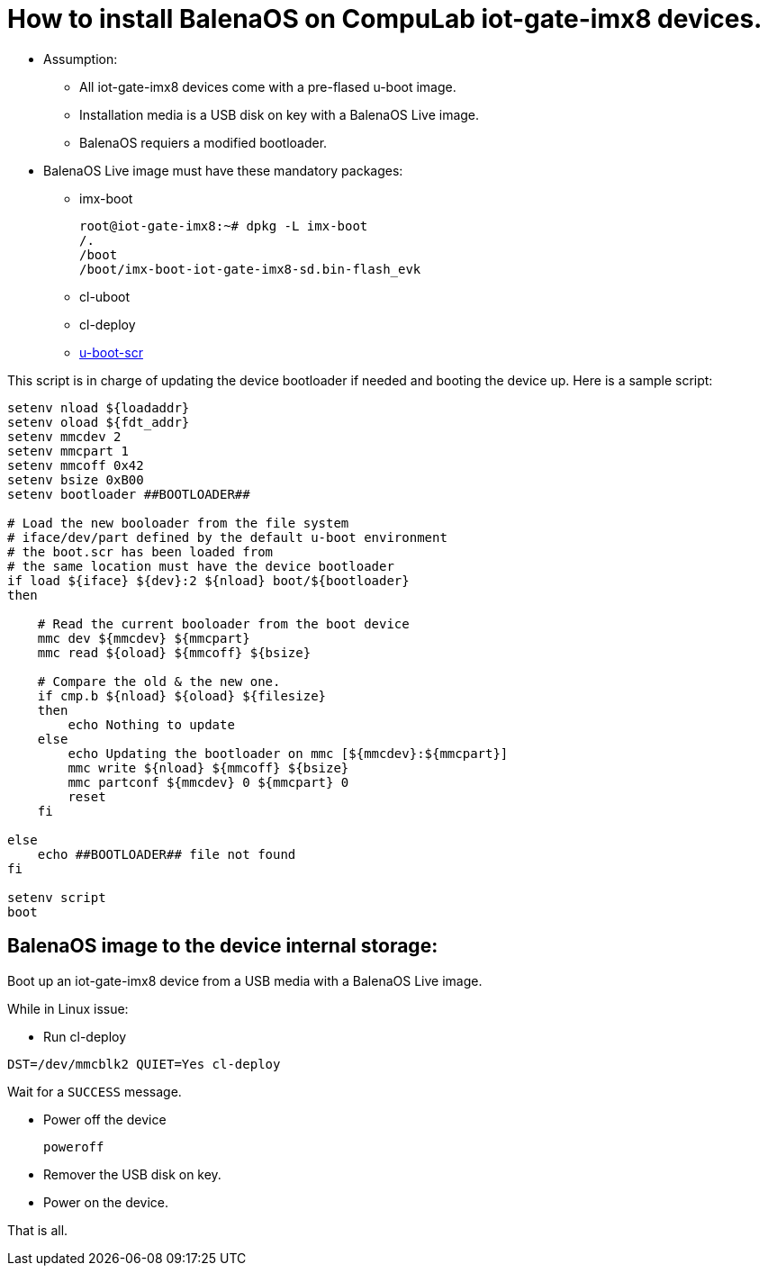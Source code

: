 # How to install BalenaOS on CompuLab iot-gate-imx8 devices.

* Assumption:
** All iot-gate-imx8 devices come with a pre-flased u-boot image.
** Installation media is a USB disk on key with a BalenaOS Live image.
** BalenaOS requiers a modified bootloader.

* BalenaOS Live image must have these mandatory packages:
** imx-boot
[source,code]
root@iot-gate-imx8:~# dpkg -L imx-boot
/.
/boot
/boot/imx-boot-iot-gate-imx8-sd.bin-flash_evk

** cl-uboot

** cl-deploy

** https://github.com/compulab-yokneam/meta-compulab-bsp/tree/master/meta-bsp/recipes-bsp/u-boot-scr[u-boot-scr]

This script is in charge of updating the device bootloader if needed and booting the device up.
Here is a sample script:

```
setenv nload ${loadaddr}
setenv oload ${fdt_addr}
setenv mmcdev 2
setenv mmcpart 1
setenv mmcoff 0x42
setenv bsize 0xB00
setenv bootloader ##BOOTLOADER##

# Load the new booloader from the file system
# iface/dev/part defined by the default u-boot environment
# the boot.scr has been loaded from
# the same location must have the device bootloader
if load ${iface} ${dev}:2 ${nload} boot/${bootloader}
then

    # Read the current booloader from the boot device
    mmc dev ${mmcdev} ${mmcpart}
    mmc read ${oload} ${mmcoff} ${bsize}

    # Compare the old & the new one.
    if cmp.b ${nload} ${oload} ${filesize}
    then
        echo Nothing to update
    else
        echo Updating the bootloader on mmc [${mmcdev}:${mmcpart}]
        mmc write ${nload} ${mmcoff} ${bsize}
        mmc partconf ${mmcdev} 0 ${mmcpart} 0
        reset
    fi

else
    echo ##BOOTLOADER## file not found
fi

setenv script
boot
```

## BalenaOS image to the device internal storage:
Boot up an iot-gate-imx8 device from a USB media with a BalenaOS Live image.

While in Linux issue:

* Run cl-deploy
```
DST=/dev/mmcblk2 QUIET=Yes cl-deploy
```
Wait for a `SUCCESS` message.

* Power off the device
[source,code]
poweroff
* Remover the USB disk on key.
* Power on the device.

That is all.
